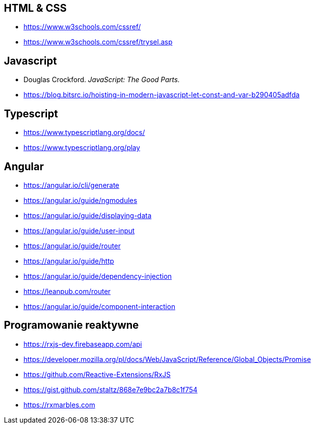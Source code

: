 == HTML & CSS
* https://www.w3schools.com/cssref/
* https://www.w3schools.com/cssref/trysel.asp

== Javascript
* Douglas Crockford. _JavaScript: The Good Parts._
* https://blog.bitsrc.io/hoisting-in-modern-javascript-let-const-and-var-b290405adfda

== Typescript
* https://www.typescriptlang.org/docs/
* https://www.typescriptlang.org/play

== Angular
* https://angular.io/cli/generate
* https://angular.io/guide/ngmodules
* https://angular.io/guide/displaying-data
* https://angular.io/guide/user-input
* https://angular.io/guide/router
* https://angular.io/guide/http
* https://angular.io/guide/dependency-injection
* https://leanpub.com/router
* https://angular.io/guide/component-interaction

== Programowanie reaktywne
* https://rxjs-dev.firebaseapp.com/api
* https://developer.mozilla.org/pl/docs/Web/JavaScript/Reference/Global_Objects/Promise
* https://github.com/Reactive-Extensions/RxJS
* https://gist.github.com/staltz/868e7e9bc2a7b8c1f754
* https://rxmarbles.com
